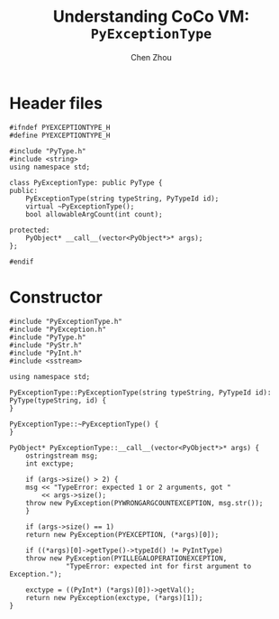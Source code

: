 #+TITLE: Understanding CoCo VM: ~PyExceptionType~
#+AUTHOR: Chen Zhou

* Header files

#+BEGIN_SRC c++ :tangle ./export/PyExceptionType.h
  #ifndef PYEXCEPTIONTYPE_H
  #define PYEXCEPTIONTYPE_H

  #include "PyType.h"
  #include <string>
  using namespace std;

  class PyExceptionType: public PyType {
  public:
      PyExceptionType(string typeString, PyTypeId id);
      virtual ~PyExceptionType();
      bool allowableArgCount(int count);

  protected:
      PyObject* __call__(vector<PyObject*>* args);
  };

  #endif
#+END_SRC

* Constructor

#+BEGIN_SRC c++ :tangle ./export/PyExceptionType.cpp
  #include "PyExceptionType.h"
  #include "PyException.h"
  #include "PyType.h"
  #include "PyStr.h"
  #include "PyInt.h"
  #include <sstream>

  using namespace std;

  PyExceptionType::PyExceptionType(string typeString, PyTypeId id): PyType(typeString, id) {
  }

  PyExceptionType::~PyExceptionType() {
  }

  PyObject* PyExceptionType::__call__(vector<PyObject*>* args) {
      ostringstream msg;
      int exctype;

      if (args->size() > 2) {
	  msg << "TypeError: expected 1 or 2 arguments, got "
	      << args->size();
	  throw new PyException(PYWRONGARGCOUNTEXCEPTION, msg.str());
      }

      if (args->size() == 1)
	  return new PyException(PYEXCEPTION, (*args)[0]);

      if ((*args)[0]->getType()->typeId() != PyIntType)
	  throw new PyException(PYILLEGALOPERATIONEXCEPTION,
				"TypeError: expected int for first argument to Exception.");

      exctype = ((PyInt*) (*args)[0])->getVal();
      return new PyException(exctype, (*args)[1]);
  }
#+END_SRC
